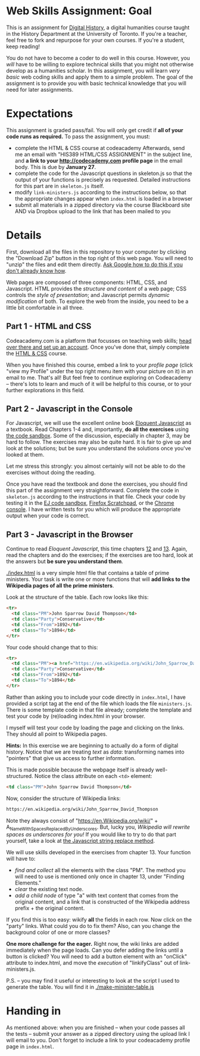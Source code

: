 * Web Skills Assignment: Goal
This is an assignment for [[http://digital.hackinghistory.ca][Digital History]], a digital humanities course taught in the History Department at the University of Toronto.  If you're a teacher, feel free to fork and repurpose for your own courses.  If you're a student, keep reading!

You do not have to become a coder to do well in this course.  However, you /will/ have to be willing to explore technical skills that you might not otherwise develop as a humanities scholar.  In this assignment, you will learn /very basic/ web coding skills and apply them to a simple problem. The goal of the assignment is to provide you with basic technical knowledge that you will need for later assignments.  

* Expectations
This assignment is graded pass/fail. You will only get credit if *all of your code runs as required.* To pass the assignment, you must:
- complete the HTML & CSS course at codeacademy Afterwards, send me an email with "HIS389 HTML/CSS ASSIGNMENT" in the subject line, and *a link to your http://codecademy.com profile page* in the email body.  This is due by *January 27*.
- complete the code for the Javascript questions in skeleton.js so that the output of your functions is precisely as requested. Detailed instructions for this part are in ~skeleton.js~ itself.
- modify ~link-ministers.js~ according to the instructions below, so that the appropriate changes appear when ~index.html~ is loaded in a browser
- submit all materials in a zipped directory via the course Blackboard site AND via Dropbox upload to the link that has been mailed to you

* Details

First, download all the files in this repository to your computer by clicking the "Download Zip" button in the top right of this web page. You will need to "unzip" the files and edit them directly. [[https://www.google.ca/search?q=unzipping+files+mac+windows&ie=utf-8&oe=utf-8&gws_rd=cr&ei=EIJgVueMGYHq-QGPt6_YCQ][Ask Google how to do this if you don't already know how]]. 

Web pages are composed of three components:  HTML, CSS, and Javascript.  HTML provides the /structure and content/ of a web page; CSS controls the /style of presentation/; and Javascript permits /dynamic modification/ of both.  To explore the web from the inside, you need to be a little bit comfortable in all three. 

** Part 1 - HTML and CSS 
Codeacademy.com is a platform that focusses on teaching web skills; [[http://www.codecademy.com/][head over there and set up an account]]. Once you've done that, simply complete the [[http://www.codecademy.com/tracks/web][HTML & CSS]] course.

When you have finished this course, embed a link to your /profile page/ (click "view my Profile" under the top right menu item with your picture on it) in an email to me.  That's all! But feel free to continue exploring on Codeacademy -- there's lots to learn and much of it will be helpful to this course, or to your further explorations in this field.

** Part 2 - Javascript in the Console  
For Javascript, we will use the excellent online book [[http://eloquentjavascript.net/][Eloquent Javascript]] as a textbook. Read Chapters 1-4 and, importantly, *do all the exercises* using [[http://eloquentjavascript.net/code/][the code sandbox]]. Some of the discussion, especially in chapter 3, may be hard to follow. The exercises may also be quite hard. It is fair to give up and look at the solutions; but be sure you understand the solutions once you've looked at them.

Let me stress this strongly: you almost certainly will not be able to do the exercises without doing the reading.  

Once you have read the textbook and done the exercises, you should find this part of the assignment very straightforward. Complete the code in ~skeleton.js~ according to the instructions in that file.  Check your code by testing it in the [[http://eloquentjavascript.net/code/][EJ code sandbox]], [[https://developer.mozilla.org/en/docs/Tools/Scratchpad][Firefox Scratchpad]], or the [[https://developers.google.com/web/tools/chrome-devtools/debug/console/][Chrome console]].  I have written tests for you which will produce the appropriate output when your code is correct.  

** Part 3 - Javascript in the Browser
Continue to read /Eloquent Javascript/, this time chapters [[http://www.eloquentjavascript.net/12_browser.html][12]] and [[http://eloquentjavascript.net/13_dom.html][13]]. Again, read the chapters and do the exercises; if the exercises are too hard, look at the answers but *be sure you understand them*.  

[[./index.html]] is a very simple html file that contains a table of prime ministers.  Your task is write one or more functions that will *add links to the Wikipedia pages of all the prime ministers*.  

Look at the structure of the table. Each row looks like this:

#+BEGIN_SRC html
      <tr>
        <td class="PM">John Sparrow David Thompson</td>
        <td class="Party">Conservative</td>
        <td class="From">1892</td>
        <td class="To">1894</td>
      </tr>
#+END_SRC

Your code should change that to this:
#+BEGIN_SRC html
      <tr>
        <td class="PM"><a href="https://en.wikipedia.org/wiki/John_Sparrow_David_Thompson">John Sparrow David Thompson</a></td>
        <td class="Party">Conservative</td>
        <td class="From">1892</td>
        <td class="To">1894</td>
      </tr>

#+END_SRC

Rather than asking you to include your code directly in ~index.html~, I have provided a script tag at the end of the file which loads the file ~ministers.js~.  There is some template code in that file already; complete the template and test your code by (re)loading index.html in your browser.

I myself will test your code by loading the page and clicking on the links.  They should all point to Wikipedia pages.

*Hints:* In this exercise we are beginning to actually do a form of digital history. Notice that we are treating /text/ as /data/: transforming names into "pointers" that give us access to further information.  

This is made possible because the webpage itself is already well-structured.  Notice the class attribute on each ~<td>~ element:
#+BEGIN_SRC html
<td class="PM">John Sparrow David Thompson</td>
#+END_SRC

Now, consider the structure of Wikipedia links:

#+BEGIN_SRC html
https://en.wikipedia.org/wiki/John_Sparrow_David_Thompson
#+END_SRC

Note they always consist of "https://en.Wikipedia.org/wiki/" + A_Name_With_Spaces_Replaced_By_Underscores.  But, lucky you, /Wikipedia will rewrite spaces as underscores for you!/ If you would like to try to do that part yourself, take a look at [[http://www.w3schools.com/jsref/jsref_replace.asp][the Javascript string replace method]].  

We will use skills developed in the exercises from chapter 13. Your function will have to:
- /find and collect/ all the elements with the class "PM". The method you will need to use is mentioned only once in chapter 13, under "Finding Elements."
- /clear/ the existing text node.
- /add a child node/ of type "a" with text content that comes from the original content, and a link that is constructed of the Wikipedia address prefix + the original content.  

If you find this is too easy: wikify *all* the fields in each row.  Now click on the "party" links. What could you do to fix them? Also, can you change the background color of one or more classes? 

*One more challenge for the eager.* Right now, the wiki links are added immediately when the page loads. Can you defer adding the links until a button is clicked? You will need to add a button element with an "onClick" attribute to index.html, and move the /execution/ of "linkifyClass" out of link-ministers.js.  

P.S. -- you may find it useful or interesting to look at the script I used to generate the table. You will find it in [[./make-minister-table.js]]

* Handing in

As mentioned above: when you are finished -- when your code passes all the tests -- submit your answer as a zipped directory using the upload link I will email to you. Don't forget to include a link to your codeacademy profile page in ~index.html~.  
